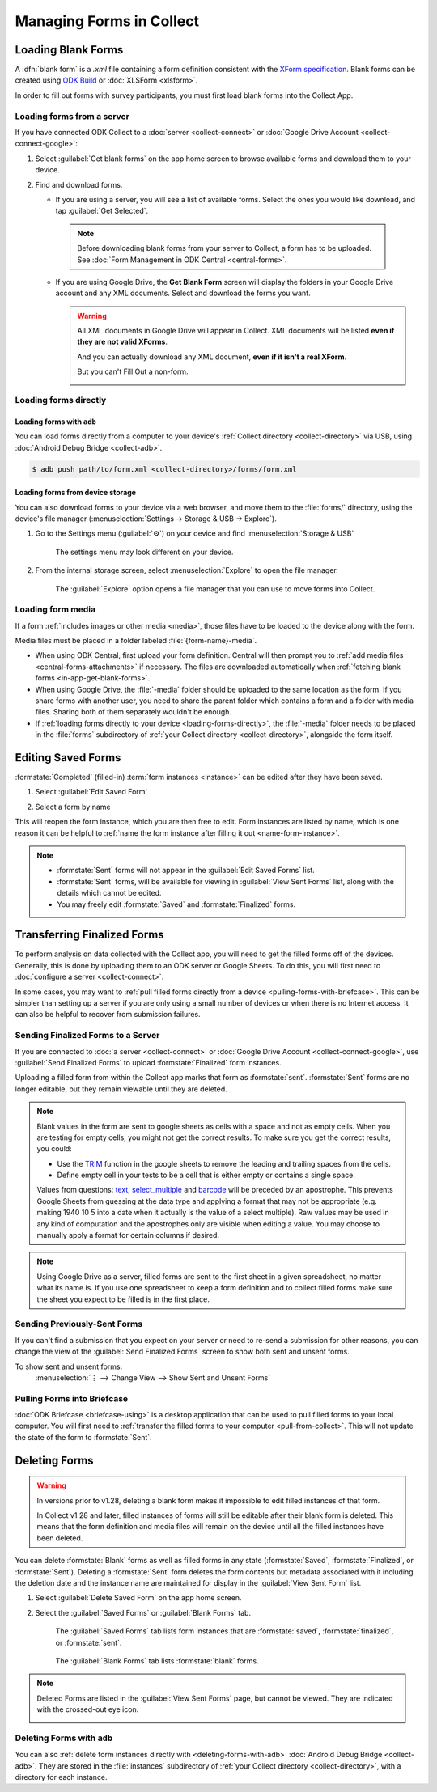 *****************************
Managing Forms in Collect
*****************************

.. seealso::

  For an overview on forms and form design, see :doc:`form-design-intro`.

.. _loading-forms-into-collect:

Loading Blank Forms
====================

A :dfn:`blank form` is a `.xml` file containing a form definition consistent with the `XForm specification <https://getodk.github.io/xforms-spec/>`_. Blank forms can be created using `ODK Build <https://build.getodk.org/>`_ or :doc:`XLSForm <xlsform>`.

In order to fill out forms with survey participants, you must first load blank forms into the Collect App.

.. _in-app-get-blank-forms:

Loading forms from a server
-----------------------------

If you have connected ODK Collect to a :doc:`server <collect-connect>` or :doc:`Google Drive Account <collect-connect-google>`:

1. Select :guilabel:`Get blank forms` on the app home screen to browse available forms and download them to your device.

   .. image:: /img/collect-forms/main-menu-highlight-get-blank-form.*
     :alt: The Main Menu of the Collect app. The option *Get Blank Form* is circled in red.

2. Find and download forms.

   - If you are using a server, you will see a list of available forms. Select the ones you would like download, and tap :guilabel:`Get Selected`.


     .. image:: /img/collect-forms/get-blank-form.*
       :alt: The Get Blank Form screen in the Collect app. Several form names are listed, with checkboxes. One form's checkbox is checked. At the bottom are buttons labeled: *Select All*, *Refresh*, and *Get Selected*.


    .. note::

      Before downloading blank forms from your server to Collect, a form has to be uploaded. See :doc:`Form Management in ODK Central  <central-forms>`.

   - If you are using Google Drive, the **Get Blank Form** screen will display the folders in your Google Drive account and any XML documents. Select and download the forms you want.

     .. image:: /img/collect-forms/get-forms-google.*
       :alt:


     .. warning::

       All XML documents in Google Drive will appear in Collect. XML documents will be listed **even if they are not valid XForms**.

       .. image:: /img/collect-forms/get-blank-form-not-a-form.*
         :alt:

       And you can actually download any XML document, **even if it isn't a real XForm**.

       .. image:: /img/collect-forms/downloading-not-a-form.*
         :alt:

       But you can't Fill Out a non-form.

       .. image:: /img/collect-forms/not-form-exception.*
         :alt:

.. link to Google forms guide, once there is one

.. _loading-forms-directly:

Loading forms directly
------------------------

.. _loading-forms-with-adb:

Loading forms with ``adb``
~~~~~~~~~~~~~~~~~~~~~~~~~~~~

You can load forms directly from a computer to your device's :ref:`Collect directory <collect-directory>` via USB, using :doc:`Android Debug Bridge <collect-adb>`.

.. code-block:: none

  $ adb push path/to/form.xml <collect-directory>/forms/form.xml

.. _loading-forms-from-device-storage:

Loading forms from device storage
~~~~~~~~~~~~~~~~~~~~~~~~~~~~~~~~~~~~

You can also download forms to your device via a web browser, and move them to the :file:`forms/` directory, using the device's file manager (:menuselection:`Settings -> Storage & USB -> Explore`).

1. Go to the Settings menu (:guilabel:`⚙`) on your device and find :menuselection:`Storage & USB`

   .. figure:: /img/collect-forms/device-settings-storage.*
     :alt: The Settings menu on an Android Device. The option *Storage and USB* is circled in red.

     The settings menu may look different on your device.

2. From the internal storage screen, select :menuselection:`Explore` to open the file manager.

   .. figure:: /img/collect-forms/device-settings-storage-explore.*
     :alt: The Internal Storage settings menu on an Android device. The option *Explore* is circled in red.

     The :guilabel:`Explore` option opens a file manager that you can use to move forms into Collect.

.. _loading-form-media:

Loading form media
----------------------

If a form :ref:`includes images or other media <media>`, those files have to be loaded to the device along with the form.

Media files must be placed in a folder labeled :file:`{form-name}-media`.

- When using ODK Central, first upload your form definition. Central will then prompt you to :ref:`add media files <central-forms-attachments>` if necessary. The files are downloaded automatically when :ref:`fetching blank forms <in-app-get-blank-forms>`.
- When using Google Drive, the :file:`-media` folder should be uploaded to the same location as the form. If you share forms with another user, you need to share the parent folder which contains a form and a folder with media files. Sharing both of them separately wouldn't be enough.
- If :ref:`loading forms directly to your device <loading-forms-directly>`, the :file:`-media` folder needs to be placed in the :file:`forms` subdirectory of :ref:`your Collect directory <collect-directory>`, alongside the form itself.


.. _editing-saved-forms:

Editing Saved Forms
===================================

:formstate:`Completed` (filled-in) :term:`form instances <instance>` can be edited after they have been saved.

1. Select :guilabel:`Edit Saved Form`

   .. image:: /img/collect-forms/main-menu-edit-saved.*
     :alt: The Main Menu of the Collect app. The option *Edit Saved Menu* is circled in red.

2. Select a form by name

   .. image:: /img/collect-forms/edit-saved-form.*
     :alt: The Edit Saved Form screen. Several completed forms are listed by name.

This will reopen the form instance, which you are then free to edit. Form instances are listed by name, which is one reason it can be helpful to :ref:`name the form instance after filling it out <name-form-instance>`.

.. note::

  - :formstate:`Sent` forms will not appear in the :guilabel:`Edit Saved Forms` list.

  - :formstate:`Sent` forms, will be available for viewing in :guilabel:`View Sent Forms` list, along with the details which cannot be edited.

  - You may freely edit :formstate:`Saved` and :formstate:`Finalized` forms.

.. _uploading-forms:

Transferring Finalized Forms
============================

To perform analysis on data collected with the Collect app, you will need to get the filled forms off of the devices. Generally, this is done by uploading them to an ODK server or Google Sheets. To do this, you will first need to :doc:`configure a server <collect-connect>`.

In some cases, you may want to :ref:`pull filled forms directly from a device <pulling-forms-with-briefcase>`. This can be simpler than setting up a server if you are only using a small number of devices or when there is no Internet access. It can also be helpful to recover from submission failures.

.. _uploading-to-aggregate-or-google-drive:

Sending Finalized Forms to a Server
-----------------------------------

If you are connected to :doc:`a server <collect-connect>` or :doc:`Google Drive Account <collect-connect-google>`, use :guilabel:`Send Finalized Forms` to upload :formstate:`Finalized` form instances.

Uploading a filled form from within the Collect app marks that form as :formstate:`sent`. :formstate:`Sent` forms are no longer editable, but they remain viewable until they are deleted.

.. image:: /img/collect-forms/main-menu-send-finalized.*
  :alt: The Main Menu of the Collect app. The *Send Finalized Form* option is circled in red.

.. note::

  Blank values in the form are sent to google sheets as cells with a space and not as empty cells. When you are testing for empty cells, you might not get the correct results. To make sure you get the correct results, you could:

  - Use the `TRIM <https://support.google.com/docs/answer/3094140?hl=en>`_ function in the google sheets to remove the leading and trailing spaces from the cells.
  - Define empty cell in your tests to be a cell that is either empty or contains a single space.

  Values from questions: `text <https://docs.getodk.org/form-question-types/#text-widgets>`_, `select_multiple <https://docs.getodk.org/form-question-types/#multi-select-widget>`_ and `barcode <https://docs.getodk.org/form-question-types/#barcode-widget>`_ will be preceded by an apostrophe. This prevents Google Sheets from guessing at the data type and applying a format that may not be appropriate (e.g. making 1940 10 5 into a date when it actually is the value of a select multiple). Raw values may be used in any kind of computation and the apostrophes only are visible when editing a value. You may choose to manually apply a format for certain columns if desired.

.. note::

  Using Google Drive as a server, filled forms are sent to the first sheet in a given spreadsheet, no matter what its name is. If you use one spreadsheet to keep a form definition and to collect filled forms make sure the sheet you expect to be filled is in the first place.

.. _uploading-previously-sent-forms:

Sending Previously-Sent Forms
-----------------------------

If you can't find a submission that you expect on your server or need to re-send a submission for other reasons, you can change the view of the :guilabel:`Send Finalized Forms` screen to show both sent and unsent forms.

To show sent and unsent forms:
  :menuselection:`⋮ --> Change View --> Show Sent and Unsent Forms`

.. image:: /img/collect-forms/send-finalized-change-view.*
  :alt: The Send Finalized Forms screen of the Collect app. The *Change View* option is circled in red.


.. _pulling-forms-with-briefcase:

Pulling Forms into Briefcase
-----------------------------

:doc:`ODK Briefcase  <briefcase-using>` is a desktop application that can be used to pull filled forms to your local computer. You will first need to :ref:`transfer the filled forms to your computer <pull-from-collect>`. This will not update the state of the form to :formstate:`Sent`.

.. _deleting-forms:

Deleting Forms
===============

.. warning::
    In versions prior to v1.28, deleting a blank form makes it impossible to edit filled instances of that form.

    In Collect v1.28 and later, filled instances of forms will still be editable after their blank form is deleted. This means that the form definition and media files will remain on the device until all the filled instances have been deleted.

    

You can delete :formstate:`Blank` forms as well as filled forms in any state (:formstate:`Saved`, :formstate:`Finalized`, or :formstate:`Sent`). Deleting a :formstate:`Sent` form deletes the form contents but metadata associated with it including the deletion date and the instance name are maintained for display in the :guilabel:`View Sent Form` list.

1. Select :guilabel:`Delete Saved Form` on the app home screen.

   .. image:: /img/collect-forms/main-menu-delete-form.*
     :alt: The Main Menu of the Collect app. The option *Delete Saved Forms* is circled in red.

2. Select the :guilabel:`Saved Forms` or :guilabel:`Blank Forms` tab.

   .. figure:: /img/collect-forms/delete-saved-forms.*
     :alt: The Delete Saved Forms screen in the Collect app. There are two available tabs: *Saved Forms* and *Blank Forms*. The *Saved Forms* tab is active. Below that is a list of saved form instances, with checkboxes. There are buttons labeled: *Select All* and *Delete Selected*.

     The :guilabel:`Saved Forms` tab lists form instances that are :formstate:`saved`, :formstate:`finalized`, or :formstate:`sent`.

   .. figure:: /img/collect-forms/delete-saved-forms-blank-forms.*
     :alt: The Delete Saved Forms screen in the Collect app. There are two available tabs: *Saved Forms* and *Blank Forms*. The *Blank Forms* tab is active. Below that is a list of blank forms, with checkboxes. There are buttons labeled: *Select All* and *Delete Selected*.

     The :guilabel:`Blank Forms` tab lists :formstate:`blank` forms.

.. note::

  Deleted Forms are listed in the :guilabel:`View Sent Forms` page, but cannot be viewed. They are indicated with the crossed-out eye icon.

  .. image:: /img/collect-forms/deleted-form-in-view-sent-form.*
    :alt: The View Sent Forms page in Collect app. Two sent forms are listed, but the second one, *Hypertension Screening* has been deleted. Next to the form name is an icon of an eye, crossed out. Below the form name is the note *Deleted*, along with a date and time.

.. _delete-forms-adb:

Deleting Forms with ``adb``
-------------------------------

You can also :ref:`delete form instances directly with <deleting-forms-with-adb>` :doc:`Android Debug Bridge <collect-adb>`. They are stored in the :file:`instances` subdirectory of :ref:`your Collect directory <collect-directory>`, with a directory for each instance.
